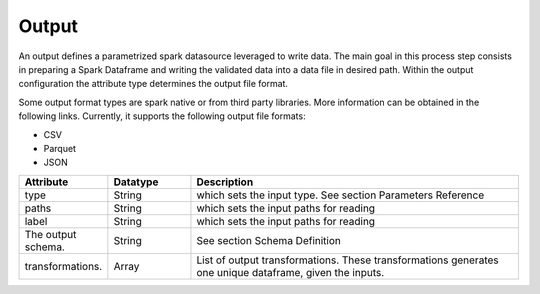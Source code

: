******
Output
******

An output defines a parametrized spark datasource leveraged to write data. The main goal in this process step consists in preparing a Spark Dataframe and writing the validated data into a data file in desired path. Within the output configuration the attribute type determines the output file format.

Some output format types are spark native or from third party libraries. More information can be obtained in the following links. Currently, it supports the following output file formats:

* CSV
* Parquet
* JSON

.. list-table::
   :widths: 25 25 100
   :header-rows: 1
  
   * - Attribute
     - Datatype
     - Description
   * - type 
     - String
     - which sets the input type. See section Parameters Reference
   * - paths 
     - String
     - which sets the input paths for reading
   * - label 
     - String
     - which sets the input paths for reading
   * - The output schema. 
     - String
     - See section Schema Definition
   * - transformations.
     - Array
     - List of output transformations. These transformations generates one unique dataframe, given the inputs. 
